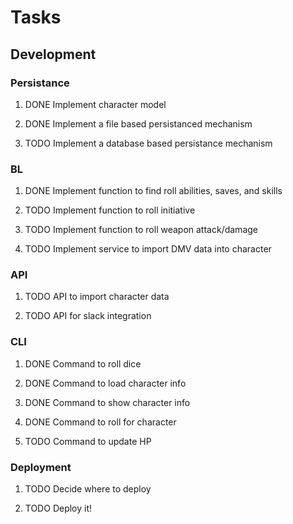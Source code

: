* Tasks
** Development
*** Persistance
**** DONE Implement character model
     CLOSED: [2020-06-06 Sat 16:20]
**** DONE Implement a file based persistanced mechanism 
     CLOSED: [2020-06-06 Sat 16:20]
**** TODO Implement a database based persistance mechanism
*** BL
**** DONE Implement function to find roll abilities, saves, and skills 
     CLOSED: [2020-06-07 Sun 12:51]
**** TODO Implement function to roll initiative
**** TODO Implement function to roll weapon attack/damage
**** TODO Implement service to import DMV data into character
*** API
**** TODO API to import character data
**** TODO API for slack integration
*** CLI
**** DONE Command to roll dice
     CLOSED: [2020-06-06 Sat 15:28]
**** DONE Command to load character info
     CLOSED: [2020-06-06 Sat 16:21]
**** DONE Command to show character info
     CLOSED: [2020-06-07 Sun 12:52]
**** DONE Command to roll for character
     CLOSED: [2020-06-07 Sun 12:52]
**** TODO Command to update HP
*** Deployment
**** TODO Decide where to deploy
**** TODO Deploy it!
